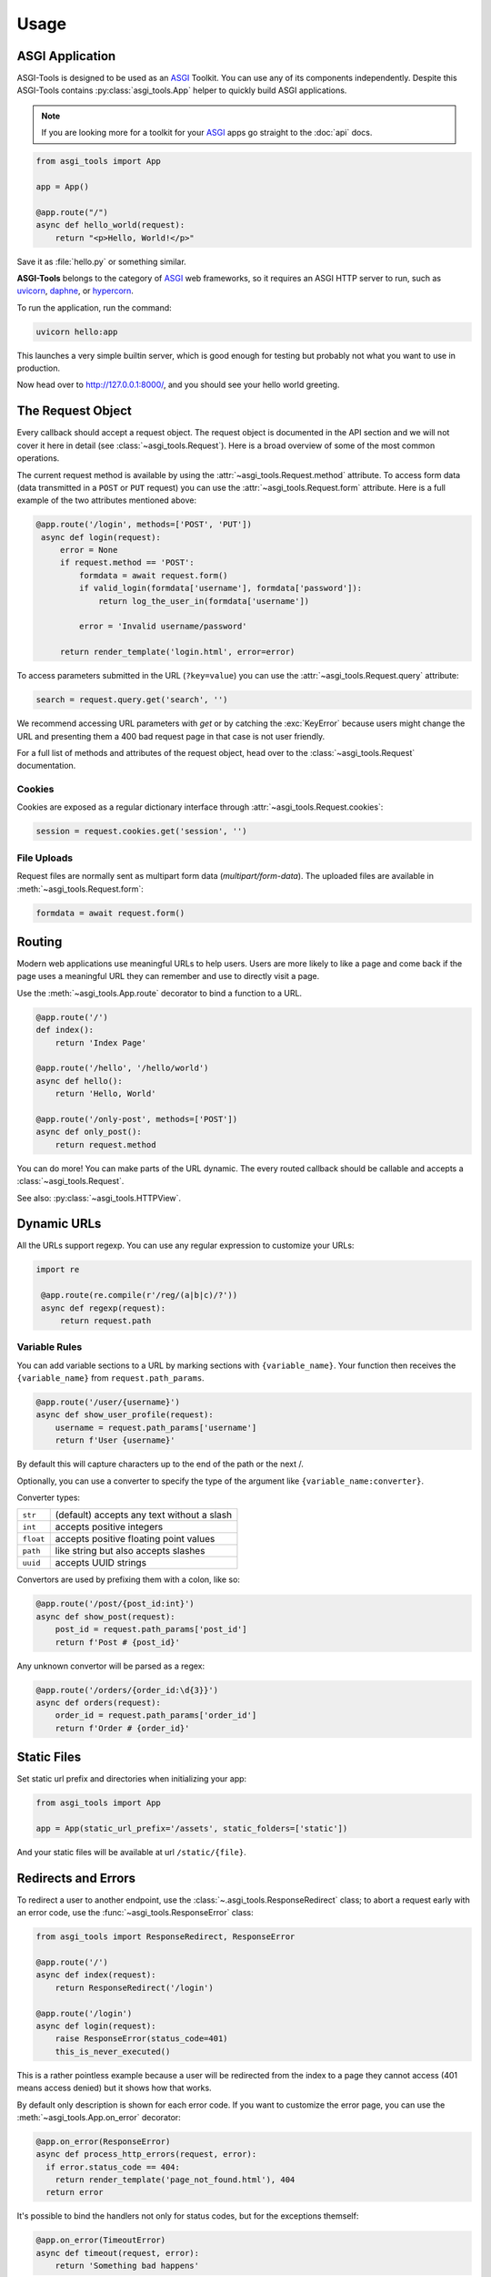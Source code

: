 Usage
=====

ASGI Application
-----------------

ASGI-Tools is designed to be used as an ASGI_ Toolkit. You can use any of its
components independently. Despite this ASGI-Tools contains
:py:class:`asgi_tools.App` helper to quickly build ASGI applications.

.. note::
   If you are looking more for a toolkit for your ASGI_ apps go straight to the
   :doc:`api` docs.

.. code-block:: python

    from asgi_tools import App

    app = App()

    @app.route("/")
    async def hello_world(request):
        return "<p>Hello, World!</p>"

Save it as :file:`hello.py` or something similar.

**ASGI-Tools** belongs to the category of ASGI_ web frameworks, so it requires
an ASGI HTTP server to run, such as uvicorn_, daphne_, or hypercorn_.

To run the application, run the command:

.. code-block:: python

   uvicorn hello:app

This launches a very simple builtin server, which is good enough for
testing but probably not what you want to use in production.

Now head over to http://127.0.0.1:8000/, and you should see your hello
world greeting.

The Request Object
------------------

Every callback should accept a request object.  The request object is
documented in the API section and we will not cover it here in detail (see
:class:`~asgi_tools.Request`). Here is a broad overview of some of the most
common operations.

The current request method is available by using the
:attr:`~asgi_tools.Request.method` attribute.  To access form data (data
transmitted in a ``POST`` or ``PUT`` request) you can use the
:attr:`~asgi_tools.Request.form` attribute.  Here is a full example of the two
attributes mentioned above:

.. code-block:: python

   @app.route('/login', methods=['POST', 'PUT'])
    async def login(request):
        error = None
        if request.method == 'POST':
            formdata = await request.form()
            if valid_login(formdata['username'], formdata['password']):
                return log_the_user_in(formdata['username'])

            error = 'Invalid username/password'

        return render_template('login.html', error=error)

To access parameters submitted in the URL (``?key=value``) you can use the
:attr:`~asgi_tools.Request.query` attribute:

.. code-block:: python

    search = request.query.get('search', '')

We recommend accessing URL parameters with `get` or by catching the
:exc:`KeyError` because users might change the URL and presenting them a 400
bad request page in that case is not user friendly.

For a full list of methods and attributes of the request object, head over
to the :class:`~asgi_tools.Request` documentation.

Cookies
```````

Cookies are exposed as a regular dictionary interface through :attr:`~asgi_tools.Request.cookies`:

.. code-block:: python

    session = request.cookies.get('session', '')

File Uploads
````````````

Request files are normally sent as multipart form data (`multipart/form-data`).
The uploaded files are available in :meth:`~asgi_tools.Request.form`:

.. code-block:: python

    formdata = await request.form()

Routing
-------

Modern web applications use meaningful URLs to help users. Users are more
likely to like a page and come back if the page uses a meaningful URL they can
remember and use to directly visit a page.

Use the :meth:`~asgi_tools.App.route` decorator to bind a function to a URL.

.. code-block:: python

    @app.route('/')
    def index():
        return 'Index Page'

    @app.route('/hello', '/hello/world')
    async def hello():
        return 'Hello, World'

    @app.route('/only-post', methods=['POST'])
    async def only_post():
        return request.method

You can do more! You can make parts of the URL dynamic. The every routed
callback should be callable and accepts a :class:`~asgi_tools.Request`.

See also: :py:class:`~asgi_tools.HTTPView`.

Dynamic URLs
------------

All the URLs support regexp. You can use any regular expression to customize your URLs:

.. code-block:: python

   import re

    @app.route(re.compile(r'/reg/(a|b|c)/?'))
    async def regexp(request):
        return request.path

Variable Rules
``````````````

You can add variable sections to a URL by marking sections with
``{variable_name}``. Your function then receives the ``{variable_name}`` from
``request.path_params``.

.. code-block:: python

    @app.route('/user/{username}')
    async def show_user_profile(request):
        username = request.path_params['username']
        return f'User {username}'

By default this will capture characters up to the end of the path or the next /.

Optionally, you can use a converter to specify the type of the argument like
``{variable_name:converter}``.

Converter types:

========= ====================================
``str``   (default) accepts any text without a slash
``int``   accepts positive integers
``float`` accepts positive floating point values
``path``  like string but also accepts slashes
``uuid``  accepts UUID strings
========= ====================================

Convertors are used by prefixing them with a colon, like so:

.. code-block:: python

    @app.route('/post/{post_id:int}')
    async def show_post(request):
        post_id = request.path_params['post_id']
        return f'Post # {post_id}'

Any unknown convertor will be parsed as a regex:

.. code:: python

    @app.route('/orders/{order_id:\d{3}}')
    async def orders(request):
        order_id = request.path_params['order_id']
        return f'Order # {order_id}'


Static Files
------------

Set static url prefix and directories when initializing your app:

.. code-block:: python

    from asgi_tools import App

    app = App(static_url_prefix='/assets', static_folders=['static'])

And your static files will be available at url ``/static/{file}``.


Redirects and Errors
--------------------

To redirect a user to another endpoint, use the :class:`~.asgi_tools.ResponseRedirect`
class; to abort a request early with an error code, use the
:func:`~asgi_tools.ResponseError` class:

.. code-block:: python

    from asgi_tools import ResponseRedirect, ResponseError

    @app.route('/')
    async def index(request):
        return ResponseRedirect('/login')

    @app.route('/login')
    async def login(request):
        raise ResponseError(status_code=401)
        this_is_never_executed()

This is a rather pointless example because a user will be redirected from
the index to a page they cannot access (401 means access denied) but it
shows how that works.

By default only description is shown for each error code.  If you want to
customize the error page, you can use the :meth:`~asgi_tools.App.on_error`
decorator:

.. code-block:: python

    @app.on_error(ResponseError)
    async def process_http_errors(request, error):
      if error.status_code == 404:
        return render_template('page_not_found.html'), 404
      return error

It's possible to bind the handlers not only for status codes, but for the
exceptions themself:

.. code-block:: python

    @app.on_error(TimeoutError)
    async def timeout(request, error):
        return 'Something bad happens'

.. _about-responses:

About Responses
---------------

The return value from a view function is automatically converted into a
response object for you. If the return value is a string it's converted into a
response object with the string as response body, a ``200 OK`` status code and
a :mimetype:`text/html` mimetype. If the return value is a dict or list,
:func:`json.dumps` is called to produce a response.  The logic that ASGI-Tools
applies to converting return values into response objects is as follows:

1.  If a result is response :class:`~asgi_tools.Response` it's directly
    returned from the view.
2.  If it's a string, a response :class:`~asgi_tools.ResponseHTML` is created with
    that data and the default parameters.
3.  If it's a dict/list/bool/None, a response :class:`~asgi_tools.ResponseJSON`
    is created
4.  If a tuple is returned the items in the tuple can provide extra
    information. Such tuples have to be in the form ``(status, response
    content)``, ``(status, response content, headers)``.  The
    ``status``:``int`` value will override the status code and
    ``headers``:``dict[str, str]`` a list or dictionary of additional header
    values.
5.  If none of that works, ASGI-Tools will convert the return value to a string
    and return as html.


.. code-block:: python

    @app.route('/html')
    async def html(request):
        return '<b>HTML is here</b>'

    @app.route('/json')
    async def json(request):
        return {'json': 'here'}

    @app.route('/text')
    async def text(request):
        res = ResponseText('response is here')
        res.headers['x-custom'] = 'value'
        res.cookies['x-custom'] = 'value'
        return res

    @app.route('/short-form')
    async def short_form(request):
        return 418, 'Im a teapot'


.. _middlewares:

Middlewares
-----------

:py:class:`asgi_tools.App` supports middlewares, which provide a flexible way
to define a chain of functions that handles every web requests.

1. As an ASGI_ application `asgi_tools.App` can be proxied with any ASGI_ middlewares:

   .. code-block:: python

        from asgi_tools import App
        from sentry_asgi import SentryMiddleware

        app = App()
        app = SentryMiddleware(app)

2. Alternatively you can decorate any ASGI_ middleware to connect it to an app:

   .. code-block:: python

        from asgi_tools import App
        from sentry_asgi import SentryMiddleware

        app = App()
        app.middleware(SentryMiddleware)

3. Internal middlewares. For middlewares it's possible to use simpler interface
   which one accepts a request and can return responses.

   .. code-block:: python

        from asgi_tools import App


        app = App()

        @app.middleware
        async def simple_md(app, request, receive, send):
            try:
                response = await app(request, receive, send)
                response.headers['x-simple-md'] = 'passed'
                return response
            except RuntimeError:
                return ResponseHTML('Middleware Exception')

Nested applications
-------------------

Sub applications are designed for solving the problem of the big monolithic
code base.

.. code-block:: python

    from asgi_tools import App

    # Main application
    app = App()

    @app.route('/')
    def index(request):
        return 'OK'

    # Sub application
    subapp = App()

    @subapp.route('/route')
    def subpage(request):
        return 'OK from subapp'

    # Connect the subapplication with an URL prefix
    app.route('/sub')(subapp)

    # await client.get('/sub/route').text() == 'OK from subapp'

Middlewares from app and subapp are chained (only internal middlewares are
supported for nested apps).


.. Links

.. _ASGI: https://asgi.readthedocs.io/en/latest/
.. _uvicorn: http://www.uvicorn.org/
.. _daphne: https://github.com/django/daphne/
.. _hypercorn: https://pgjones.gitlab.io/hypercorn/

